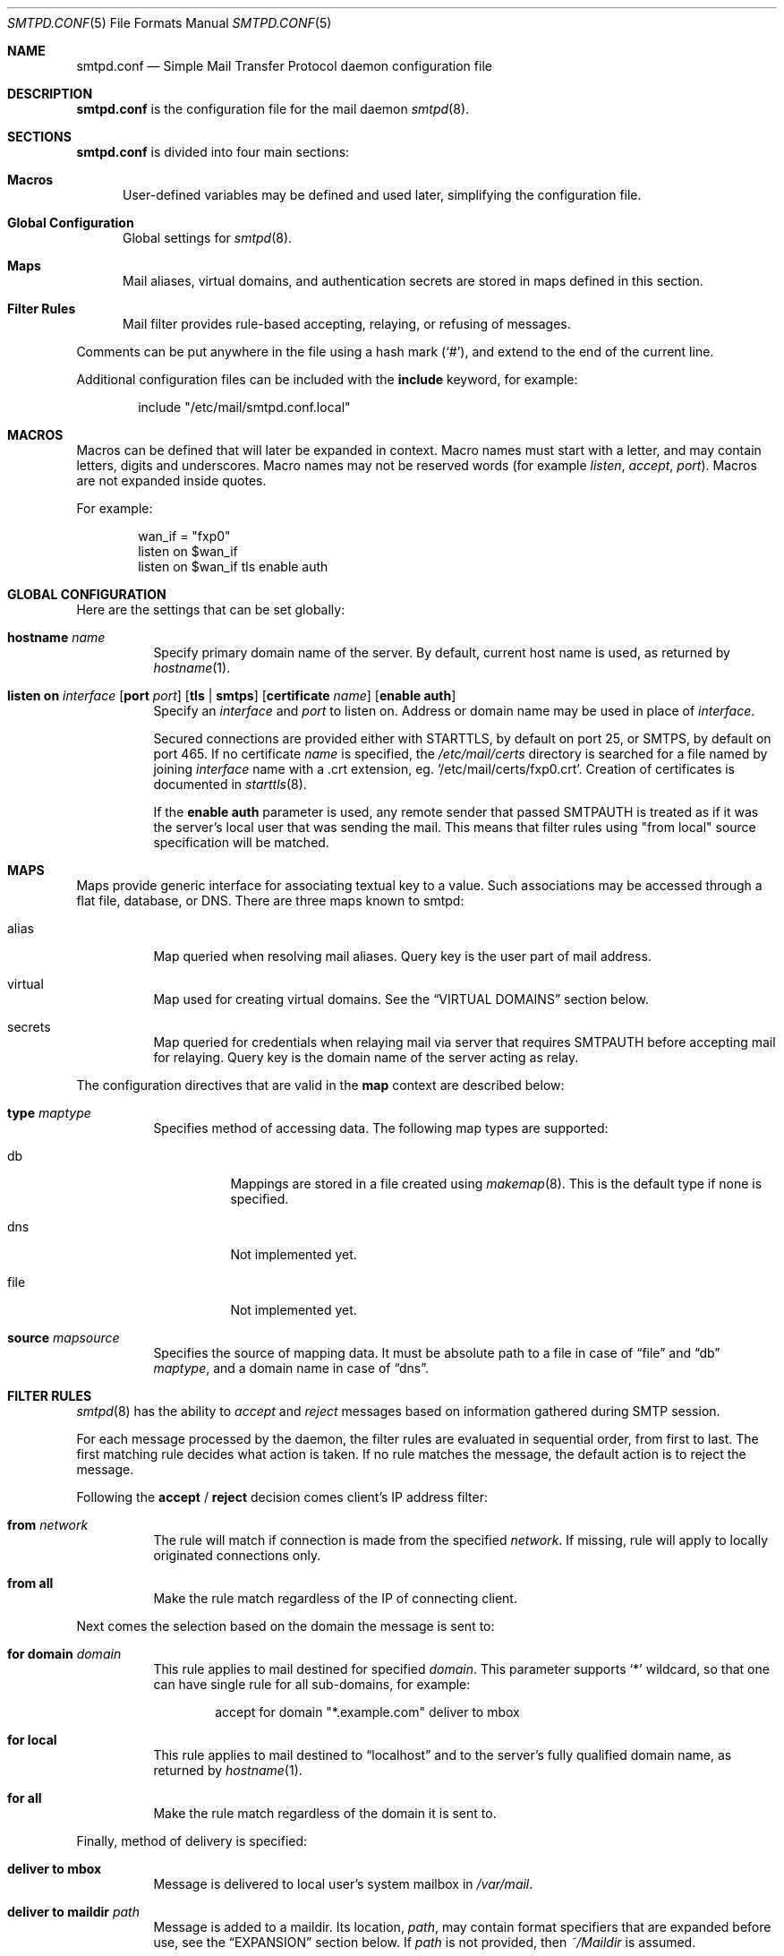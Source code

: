 .\"	$OpenBSD: smtpd.conf.5,v 1.13 2009/06/05 23:04:51 jacekm Exp $
.\"
.\" Copyright (c) 2008 Janne Johansson <jj@openbsd.org>
.\" Copyright (c) 2009 Jacek Masiulaniec <jacekm@dobremiasto.net>
.\"
.\" Permission to use, copy, modify, and distribute this software for any
.\" purpose with or without fee is hereby granted, provided that the above
.\" copyright notice and this permission notice appear in all copies.
.\"
.\" THE SOFTWARE IS PROVIDED "AS IS" AND THE AUTHOR DISCLAIMS ALL WARRANTIES
.\" WITH REGARD TO THIS SOFTWARE INCLUDING ALL IMPLIED WARRANTIES OF
.\" MERCHANTABILITY AND FITNESS. IN NO EVENT SHALL THE AUTHOR BE LIABLE FOR
.\" ANY SPECIAL, DIRECT, INDIRECT, OR CONSEQUENTIAL DAMAGES OR ANY DAMAGES
.\" WHATSOEVER RESULTING FROM LOSS OF USE, DATA OR PROFITS, WHETHER IN AN
.\" ACTION OF CONTRACT, NEGLIGENCE OR OTHER TORTIOUS ACTION, ARISING OUT OF
.\" OR IN CONNECTION WITH THE USE OR PERFORMANCE OF THIS SOFTWARE.
.\"
.\"
.Dd $Mdocdate: June 5 2009 $
.Dt SMTPD.CONF 5
.Os
.Sh NAME
.Nm smtpd.conf
.Nd Simple Mail Transfer Protocol daemon configuration file
.Sh DESCRIPTION
.Nm
is the configuration file for the mail daemon
.Xr smtpd 8 .
.Sh SECTIONS
.Nm
is divided into four main sections:
.Bl -tag -width xxx
.It Sy Macros
User-defined variables may be defined and used later,
simplifying the configuration file.
.It Sy Global Configuration
Global settings for
.Xr smtpd 8 .
.It Sy Maps
Mail aliases,
virtual domains,
and authentication secrets
are stored in maps defined in this section.
.It Sy Filter Rules
Mail filter provides rule-based accepting, relaying, or refusing of messages.
.El
.Pp
Comments can be put anywhere in the file using a hash mark
.Pq Sq # ,
and extend to the end of the current line.
.Pp
Additional configuration files can be included with the
.Ic include
keyword, for example:
.Bd -literal -offset indent
include "/etc/mail/smtpd.conf.local"
.Ed
.Sh MACROS
Macros can be defined that will later be expanded in context.
Macro names must start with a letter, and may contain letters, digits
and underscores.
Macro names may not be reserved words (for example
.Ar listen ,
.Ar accept ,
.Ar port ) .
Macros are not expanded inside quotes.
.Pp
For example:
.Bd -literal -offset indent
wan_if = "fxp0"
listen on $wan_if
listen on $wan_if tls enable auth
.Ed
.Sh GLOBAL CONFIGURATION
Here are the settings that can be set globally:
.Bl -tag -width Ds
.It Ic hostname Ar name
Specify primary domain name of the server.
By default, current host name is used,
as returned by
.Xr hostname 1 .
.It Xo
.Ic listen on Ar interface
.Op Ic port Ar port
.Op Ic tls | smtps
.Op Ic certificate Ar name
.Op Ic enable auth
.Xc
Specify an
.Ar interface
and
.Ar port
to listen on.
Address or domain name may be used in place of
.Ar interface .
.Pp
Secured connections are provided either with STARTTLS,
by default on port 25,
or SMTPS,
by default on port 465.
If no certificate
.Ar name
is specified, the
.Pa /etc/mail/certs
directory is searched for a file named by joining
.Ar interface
name with a .crt extension, eg.
.Sq /etc/mail/certs/fxp0.crt .
Creation of certificates is documented in
.Xr starttls 8 .
.Pp
If the
.Ic enable auth
parameter is used,
any remote sender that passed SMTPAUTH is treated as if
it was the server's local user that was sending the mail.
This means that filter rules using "from local" source specification
will be matched.
.El
.Sh MAPS
Maps provide generic interface for associating textual key to a value.
Such associations may be accessed through a flat file, database, or DNS.
There are three maps known to smtpd:
.Bl -tag -width Ds
.It alias
Map queried when resolving mail aliases.
Query key is the user part of mail address.
.It virtual
Map used for creating virtual domains.
See the
.Sx VIRTUAL DOMAINS
section below.
.It secrets
Map queried for credentials
when relaying mail via server that requires SMTPAUTH
before accepting mail for relaying.
Query key is the domain name of the server acting as relay.
.El
.Pp
The configuration directives that are valid in the
.Ic map
context are described below:
.Bl -tag -width Ds
.It Ic type Ar maptype
Specifies method of accessing data.
The following map types are supported:
.Bl -tag -width Ds
.It db
Mappings are stored in a file created using
.Xr makemap 8 .
This is the default type if none is specified.
.It dns
Not implemented yet.
.It file
Not implemented yet.
.El
.It Ic source Ar mapsource
Specifies the source of mapping data.
It must be absolute path to a file in case of
.Dq file
and
.Dq db
.Ar maptype ,
and a domain name in case of
.Dq dns .
.El
.Sh FILTER RULES
.Xr smtpd 8
has the ability to
.Ar accept
and
.Ar reject
messages based on information gathered during SMTP session.
.Pp
For each message processed by the daemon,
the filter rules are evaluated in sequential order,
from first to last.
The first matching rule decides what action is taken.
If no rule matches the message,
the default action is to reject the message.
.Pp
Following the
.Ic accept
/
.Ic reject
decision comes client's IP address filter:
.Bl -tag -width Ds
.It Ic from Ar network
The rule will match if connection is made from the specified
.Ar network .
If missing,
rule will apply to locally originated connections only.
.It Ic from all
Make the rule match regardless of the IP of connecting client.
.El
.Pp
Next comes the selection based on the domain the message is sent to:
.Bl -tag -width Ds
.It Ic for domain Ar domain
This rule applies to mail destined for specified
.Ar domain .
This parameter supports
.Sq *
wildcard,
so that one can have single rule for all sub-domains, for example:
.Bd -literal -offset indent
accept for domain "*.example.com" deliver to mbox
.Ed
.It Ic for local
This rule applies to mail destined to
.Dq localhost
and to the server's fully qualified domain name,
as returned by
.Xr hostname 1 .
.It Ic for all
Make the rule match regardless of the domain it is sent to.
.El
.Pp
Finally, method of delivery is specified:
.Bl -tag -width Ds
.It Ic deliver to mbox
Message is delivered to local user's system mailbox in
.Pa /var/mail .
.It Ic deliver to maildir Ar path
Message is added to a maildir.
Its location,
.Ar path ,
may contain format specifiers that are expanded before use,
see the
.Sx EXPANSION
section below.
If
.Ar path
is not provided, then
.Pa ~/Maildir
is assumed.
.It Ic deliver to mda Ar program
Message is piped to the specified
.Ar program ,
which is run with privileges of the user the message is destined to.
This parameter may use conversion specifiers that are expanded before use,
see the
.Sx EXPANSION
section below.
.It Ic relay
Message is relayed.
The routing decision is based on the DNS system.
.It Xo
.Ic relay via
.Ar host
.Op Ic port Ar port
.Op Ic tls | smtps | ssl
.Op Ic certificate Ar name
.Op Ic enable auth
.Xc
Message is relayed through the specified
.Ar host
and
.Ar port .
.Pp
Security of the communication channel may be enforced using the
.Ic tls
or
.Ic smtps
option.
Special keyword,
.Ic ssl ,
means any of the two is acceptable:
SMTPS is tried first, STARTTLS second.
If a certificate
.Ar name
is specified and exists in the
.Pa /etc/mail/certs
directory with a .crt extension, it will be used if the remote server
requests a client certificate.
Creation of certificates is documented in
.Xr starttls 8 .
.Pp
If SMTPAUTH session with
.Ar host
is desired, use the
.Ic enable auth
parameter.
.El
.Sh VIRTUAL DOMAINS
Virtual domains are kept in the virtual map.
To create single virtual address, add
.Dq user@example.com
to the virtual map.
To handle all mail destined to any user at example.com, add
.Dq @example.com
to the virtual map.
.Pp
In addition to adding an entry to the virtual map,
one must add a filter rule that accepts mail for the virtual domain,
for example:
.Bd -literal -offset indent
accept for domain "example.com" deliver to mbox
.Ed
.Sh EXPANSION
Some configuration directives expect expansion of their parameters at runtime.
Such directives (for example
.Ar deliver to maildir ,
.Ar deliver to mda ,
.Ar relay via )
may use format specifiers which will be expanded before delivery or
relaying.
The following formats are currently supported:
%a expands to the user part of the email address prior to the
resolution of aliases;
%u expands to the user part after aliases
resolution and will typically be the system account;
%d expands to the domain part of the email address.
.Sh FILES
.Bl -tag -width "/etc/mail/smtpd.confXXX" -compact
.It Pa /etc/mail/smtpd.conf
Default
.Xr smtpd 8
configuration file.
.It Pa /var/spool/smtpd/
Spool directories for mail during processing.
.El
.Sh EXAMPLES
The following example configures a machine to accept local delivery
for both localhost and example.com, as well as the relaying of mail
destined for example.org through the mx1.example.org server and mail
destined for example.net through regular MX record lookup:
.Bd -literal -offset indent
listen on lo0
accept for local deliver to mbox
accept for domain "example.com" deliver to mbox
accept for domain "example.org" relay via "mx1.example.org"
accept for domain "example.net" relay
.Ed
.Sh SEE ALSO
.Xr smtpctl 8 ,
.Xr smtpd 8
.Sh HISTORY
.Xr smtpd 8
first appeared in
.Ox 4.6 .
